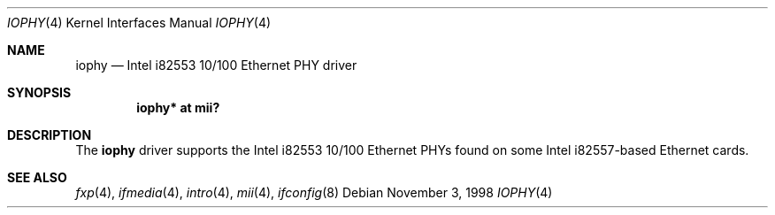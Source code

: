 .\"	$OpenBSD: iophy.4,v 1.5 2004/09/30 19:59:24 mickey Exp $
.\"	$NetBSD: iophy.4,v 1.3 1999/09/08 13:58:38 soren Exp $
.\"
.\" Copyright (c) 1998 The NetBSD Foundation, Inc.
.\" All rights reserved.
.\"
.\" This code is derived from software contributed to The NetBSD Foundation
.\" by Jason R. Thorpe of the Numerical Aerospace Simulation Facility,
.\" NASA Ames Research Center.
.\"
.\" Redistribution and use in source and binary forms, with or without
.\" modification, are permitted provided that the following conditions
.\" are met:
.\" 1. Redistributions of source code must retain the above copyright
.\"    notice, this list of conditions and the following disclaimer.
.\" 2. Redistributions in binary form must reproduce the above copyright
.\"    notice, this list of conditions and the following disclaimer in the
.\"    documentation and/or other materials provided with the distribution.
.\" 3. All advertising materials mentioning features or use of this software
.\"    must display the following acknowledgement:
.\"        This product includes software developed by the NetBSD
.\"        Foundation, Inc. and its contributors.
.\" 4. Neither the name of The NetBSD Foundation nor the names of its
.\"    contributors may be used to endorse or promote products derived
.\"    from this software without specific prior written permission.
.\"
.\" THIS SOFTWARE IS PROVIDED BY THE NETBSD FOUNDATION, INC. AND CONTRIBUTORS
.\" ``AS IS'' AND ANY EXPRESS OR IMPLIED WARRANTIES, INCLUDING, BUT NOT LIMITED
.\" TO, THE IMPLIED WARRANTIES OF MERCHANTABILITY AND FITNESS FOR A PARTICULAR
.\" PURPOSE ARE DISCLAIMED.  IN NO EVENT SHALL THE FOUNDATION OR CONTRIBUTORS
.\" BE LIABLE FOR ANY DIRECT, INDIRECT, INCIDENTAL, SPECIAL, EXEMPLARY, OR
.\" CONSEQUENTIAL DAMAGES (INCLUDING, BUT NOT LIMITED TO, PROCUREMENT OF
.\" SUBSTITUTE GOODS OR SERVICES; LOSS OF USE, DATA, OR PROFITS; OR BUSINESS
.\" INTERRUPTION) HOWEVER CAUSED AND ON ANY THEORY OF LIABILITY, WHETHER IN
.\" CONTRACT, STRICT LIABILITY, OR TORT (INCLUDING NEGLIGENCE OR OTHERWISE)
.\" ARISING IN ANY WAY OUT OF THE USE OF THIS SOFTWARE, EVEN IF ADVISED OF THE
.\" POSSIBILITY OF SUCH DAMAGE.
.\"
.Dd November 3, 1998
.Dt IOPHY 4
.Os
.Sh NAME
.Nm iophy
.Nd Intel i82553 10/100 Ethernet PHY driver
.Sh SYNOPSIS
.Cd "iophy* at mii?"
.Sh DESCRIPTION
The
.Nm
driver supports the Intel i82553 10/100 Ethernet PHYs found on some
Intel i82557-based Ethernet cards.
.Sh SEE ALSO
.Xr fxp 4 ,
.Xr ifmedia 4 ,
.Xr intro 4 ,
.Xr mii 4 ,
.Xr ifconfig 8
